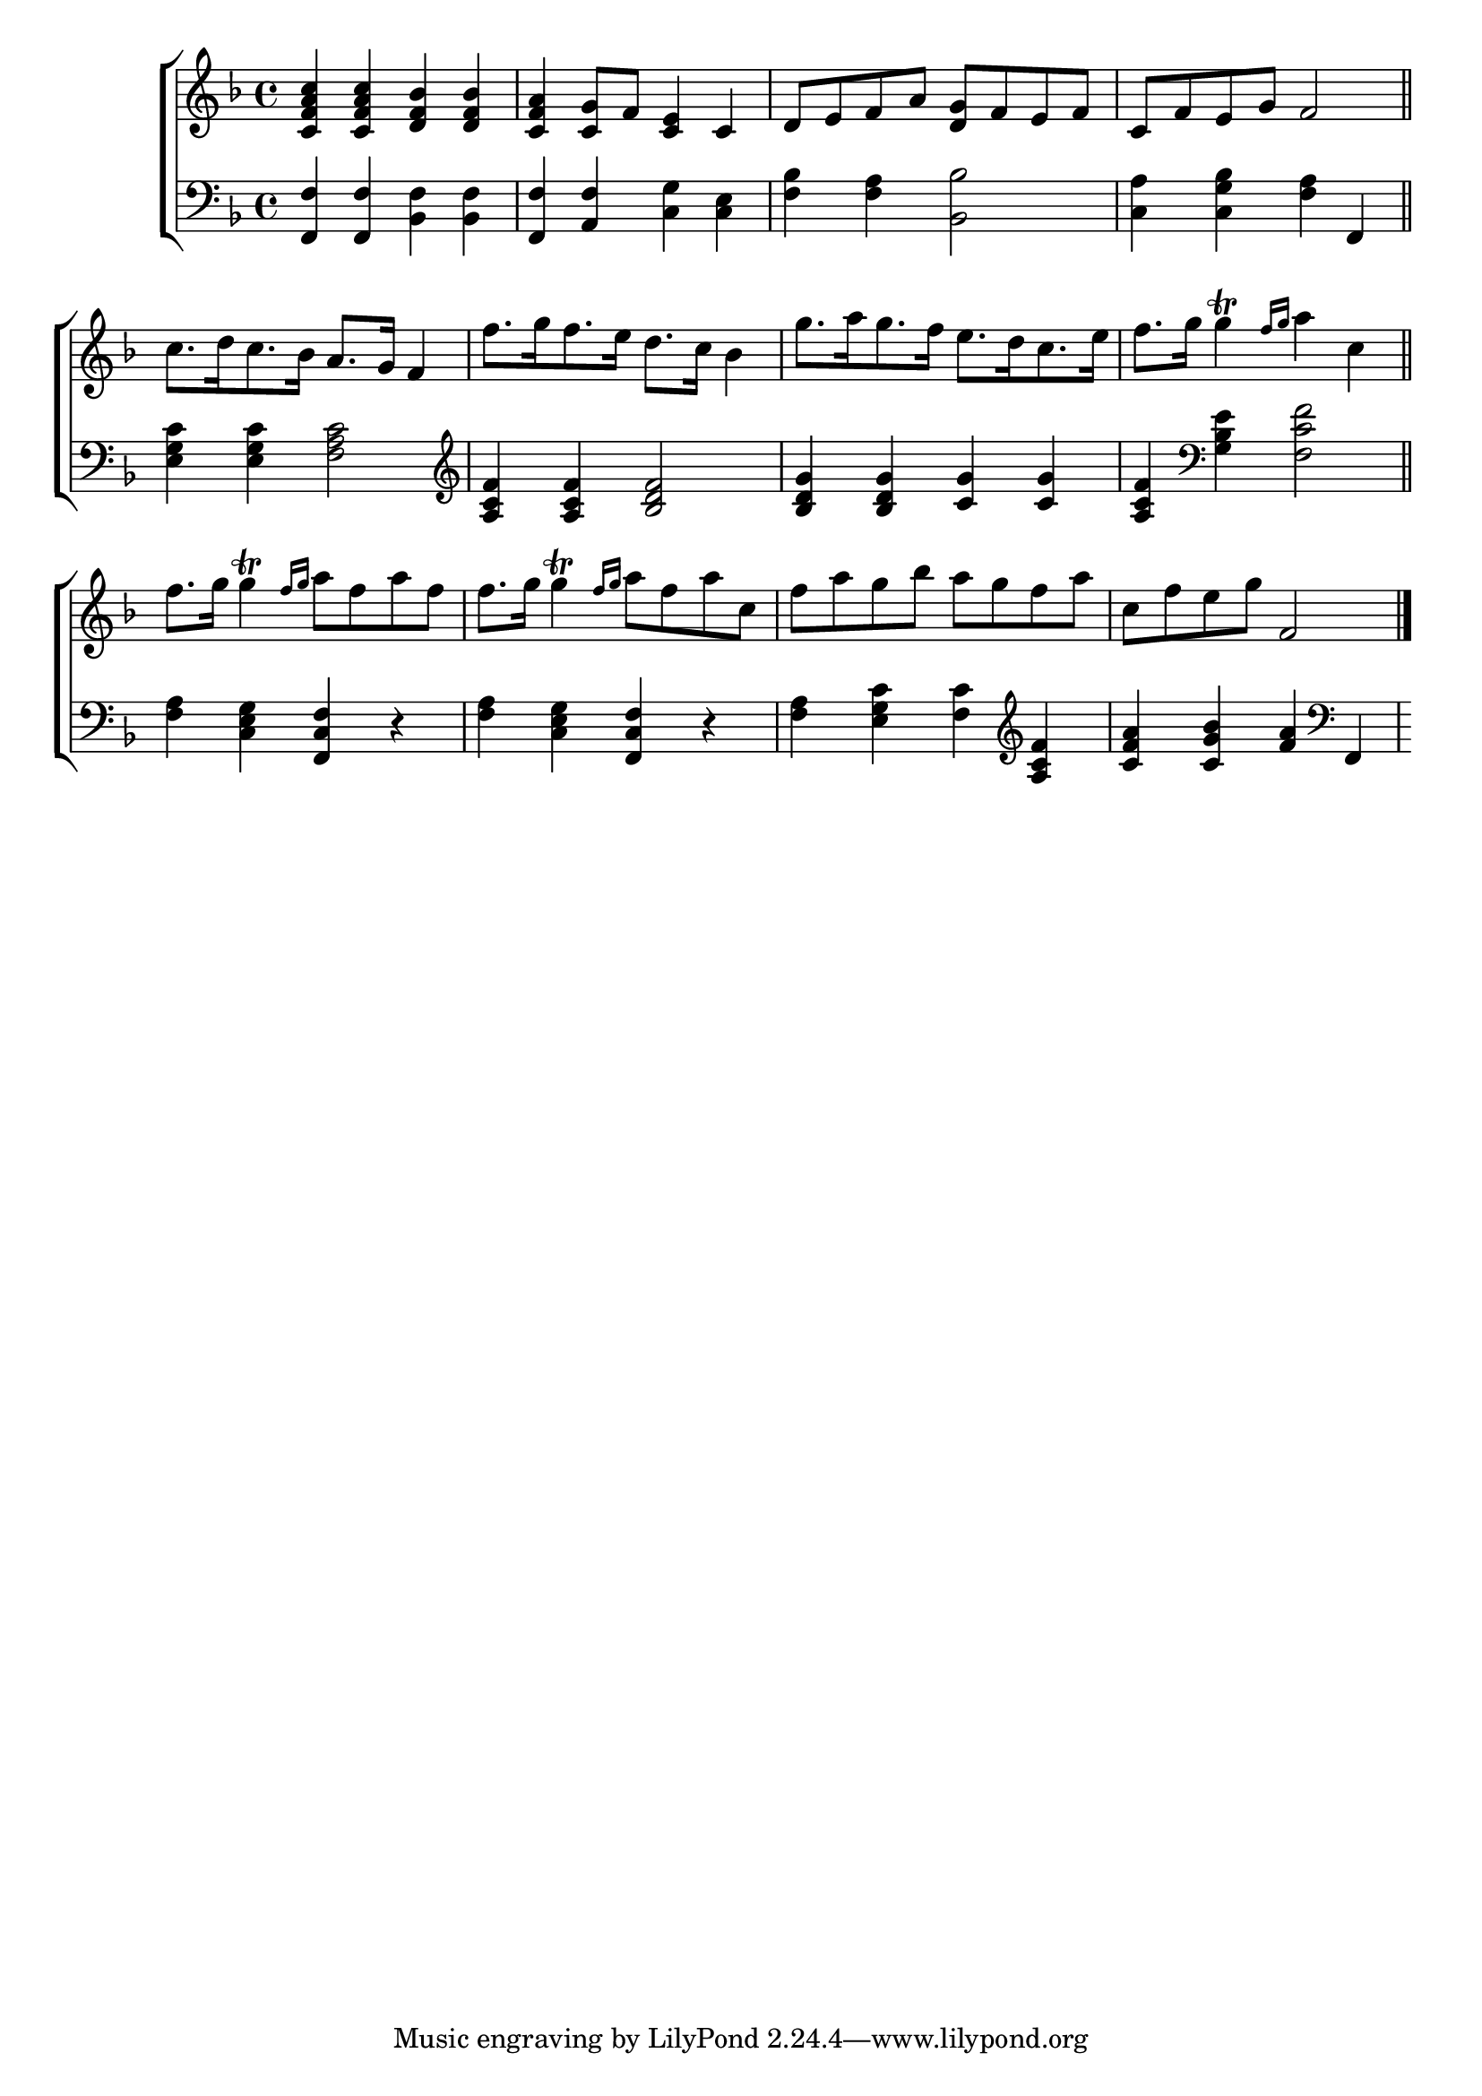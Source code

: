 \version "2.24"
\language "english"

global = {
  \time 4/4
  \key f \major
}

mBreak = { \break }

\score {

  \new ChoirStaff {
    <<
      \new Staff = "up"  {
        <<
          \global
          \new 	Voice = "one" 	\fixed c' {
            %\voiceOne
            <c f a c'>4 4 <d f bf>4 4 | <c f a> <c g>8 f <c e>4 c | d8 e f a <d g> f e f | c f e g f2 \bar "||" | \mBreak
            \autoBeamOff c'8.[ d'16 c'8. bf16] a8.[ g16] f4 | f'8.[ g'16 f'8. e'16] d'8.[ c'16] bf4 | g'8.[ a'16 g'8. f'16] e'8.[ d'16 c'8. e'16] | f'8.[ g'16] g'4\trill \grace { f'16[ g'] } a'4 c'4 \bar "||" | \mBreak
            \autoBeamOn f'8. g'16 g'4\trill \grace { f'16 g'} a'8 f' a' f' | f'8. g'16 g'4\trill \grace { f'16 g' } a'8 f' a' c' | f' a' g' bf' a' g' f' a' | c' f' e' g' f2 | \fine
          }	% end voice one
          \new Voice  \fixed c' {
            %\voiceTwo
          } % end voice two
        >>
      } % end staff up

      \new Lyrics \lyricmode {	% verse one

      }	% end lyrics verse one

      \new   Staff = "down" {
        <<
          \clef bass
          \global
          \new Voice {
            %\voiceThree 
            <f, f>4 4 <bf, f>4 4 | <f, f>4 <a, f> <c g> <c e> | <f bf> <f a> <bf, bf>2 | <c a>4 <c g bf> <f a> f, |
            <e g c'>4 4 <f a c'>2 | \clef treble <a c' f'>4 4 <bf d' f'>2 | <bf d' g'>4 4 <c' g'>4 4 | <a c' f'> \clef bass <g bf e'>4 <f c' f'>2 |
            <f a>4 <c e g> <f, c f> r | <f a> <c e g> <f, c f> r | <f a> <e g c'> <f c'> \clef treble <a c' f'> | <c' f' a'> <c' g' bf'> <f' a'> \clef bass f, |
          } % end voice three

          \new 	Voice {
            %\voiceFour
          }	% end voice four

        >>
      } % end staff down
    >>
  } % end choir staff

  \layout{
    \context{
      \Score {
        \omit  BarNumber
      }%end score
    }%end context
  }%end layout

  \midi{}

}%end score